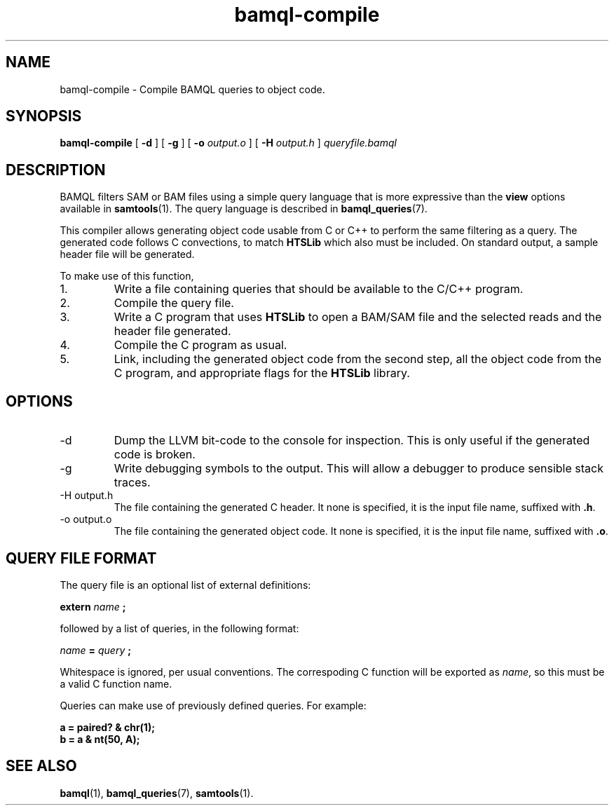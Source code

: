 .\" Authors: Paul Boutros and Lab Members
.TH bamql-compile 1 "Dec 2014" "1.0" "USER COMMANDS"
.SH NAME 
bamql-compile \- Compile BAMQL queries to object code.
.SH SYNOPSIS
.B bamql-compile
[
.B \-d
] [
.B \-g
] [
.B \-o
.I output.o
] [
.B \-H
.I output.h
]
.I queryfile.bamql
.SH DESCRIPTION
BAMQL filters SAM or BAM files using a simple query language that is more expressive than the
.B view
options available in
.BR samtools (1).
The query language is described in
.BR bamql_queries (7).

This compiler allows generating object code usable from C or C++ to perform the same filtering as a query. The generated code follows C convections, to match
.B HTSLib
which also must be included. On standard output, a sample header file will be generated.

To make use of this function,
.IP 1.
Write a file containing queries that should be available to the C/C++ program.
.IP 2.
Compile the query file.
.IP 3.
Write a C program that uses
.B HTSLib 
to open a BAM/SAM file and the selected reads and the header file generated.
.IP 4.
Compile the C program as usual.
.IP 5.
Link, including the generated object code from the second step, all the object code from the C program, and appropriate flags for the
.B HTSLib
library.

.SH OPTIONS
.TP
\-d
Dump the LLVM bit-code to the console for inspection. This is only useful if the generated code is broken.
.TP
\-g
Write debugging symbols to the output. This will allow a debugger to produce sensible stack traces.
.TP
\-H output.h
The file containing the generated C header. It none is specified, it is the input file name, suffixed with \fB.h\fR.
.TP
\-o output.o
The file containing the generated object code. It none is specified, it is the input file name, suffixed with \fB.o\fR.

.SH QUERY FILE FORMAT
The query file is an optional list of external definitions:

.B extern
.I name
.B ;

followed by a list of queries, in the following format:

.I name
.B =
.I query
.B ;

Whitespace is ignored, per usual conventions. The correspoding C function will be exported as \fIname\fR, so this must be a valid C function name.

Queries can make use of previously defined queries. For example:

.B a = paired? & chr(1);
.br
.B b = a & nt(50, A);

.SH SEE ALSO
.BR bamql (1),
.BR bamql_queries (7),
.BR samtools (1).
